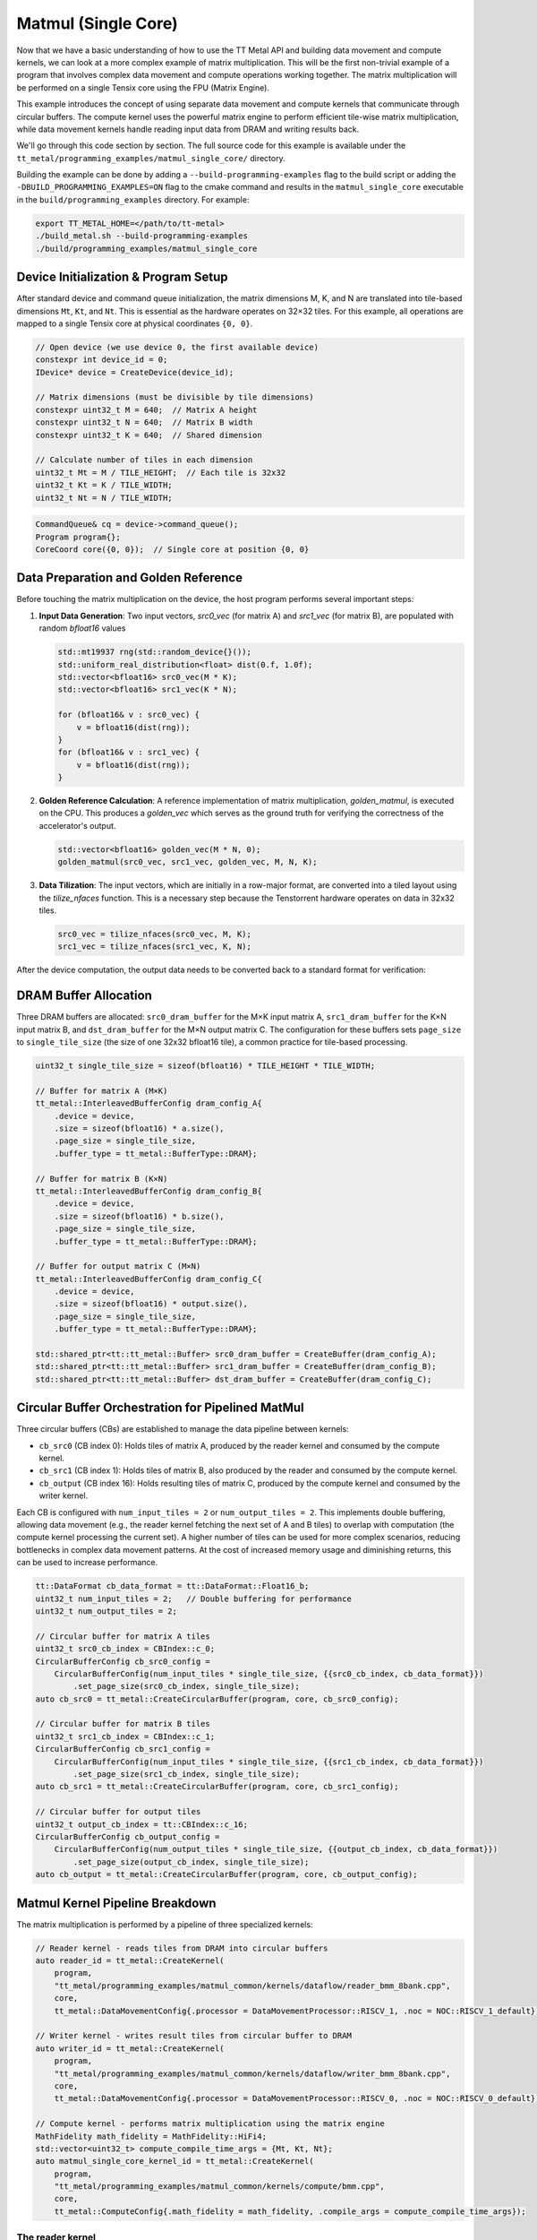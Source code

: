 .. _MatMul_Single_Core example:

Matmul (Single Core)
====================

Now that we have a basic understanding of how to use the TT Metal API and building data movement and compute kernels, we can look at a more complex example of matrix multiplication. This will be the first non-trivial example of a program that involves complex data movement and compute operations working together. The matrix multiplication will be performed on a single Tensix core using the FPU (Matrix Engine).

This example introduces the concept of using separate data movement and compute kernels that communicate through circular buffers. The compute kernel uses the powerful matrix engine to perform efficient tile-wise matrix multiplication, while data movement kernels handle reading input data from DRAM and writing results back.

We'll go through this code section by section. The full source code for this example is available under the ``tt_metal/programming_examples/matmul_single_core/`` directory.

Building the example can be done by adding a ``--build-programming-examples`` flag to the build script or adding the ``-DBUILD_PROGRAMMING_EXAMPLES=ON`` flag to the cmake command and results in the ``matmul_single_core`` executable in the ``build/programming_examples`` directory. For example:

.. code-block:: bash

    export TT_METAL_HOME=</path/to/tt-metal>
    ./build_metal.sh --build-programming-examples
    ./build/programming_examples/matmul_single_core

Device Initialization & Program Setup
-------------------------------------

After standard device and command queue initialization, the matrix dimensions M, K, and N are translated into tile-based dimensions ``Mt``, ``Kt``, and ``Nt``. This is essential as the hardware operates on 32×32 tiles. For this example, all operations are mapped to a single Tensix core at physical coordinates ``{0, 0}``.

.. code-block:: cpp

    // Open device (we use device 0, the first available device)
    constexpr int device_id = 0;
    IDevice* device = CreateDevice(device_id);

    // Matrix dimensions (must be divisible by tile dimensions)
    constexpr uint32_t M = 640;  // Matrix A height
    constexpr uint32_t N = 640;  // Matrix B width
    constexpr uint32_t K = 640;  // Shared dimension

    // Calculate number of tiles in each dimension
    uint32_t Mt = M / TILE_HEIGHT;  // Each tile is 32x32
    uint32_t Kt = K / TILE_WIDTH;
    uint32_t Nt = N / TILE_WIDTH;

.. code-block:: cpp

    CommandQueue& cq = device->command_queue();
    Program program{};
    CoreCoord core({0, 0});  // Single core at position {0, 0}


Data Preparation and Golden Reference
-------------------------------------

Before touching the matrix multiplication on the device, the host program performs several important steps:

1.  **Input Data Generation**: Two input vectors, `src0_vec` (for matrix A) and `src1_vec` (for matrix B), are populated with random `bfloat16` values

    .. code-block:: cpp

        std::mt19937 rng(std::random_device{}());
        std::uniform_real_distribution<float> dist(0.f, 1.0f);
        std::vector<bfloat16> src0_vec(M * K);
        std::vector<bfloat16> src1_vec(K * N);

        for (bfloat16& v : src0_vec) {
            v = bfloat16(dist(rng));
        }
        for (bfloat16& v : src1_vec) {
            v = bfloat16(dist(rng));
        }

2.  **Golden Reference Calculation**: A reference implementation of matrix multiplication, `golden_matmul`, is executed on the CPU. This produces a `golden_vec` which serves as the ground truth for verifying the correctness of the accelerator's output.

    .. code-block:: cpp

        std::vector<bfloat16> golden_vec(M * N, 0);
        golden_matmul(src0_vec, src1_vec, golden_vec, M, N, K);

3.  **Data Tilization**: The input vectors, which are initially in a row-major format, are converted into a tiled layout using the `tilize_nfaces` function. This is a necessary step because the Tenstorrent hardware operates on data in 32x32 tiles.

    .. code-block:: cpp

        src0_vec = tilize_nfaces(src0_vec, M, K);
        src1_vec = tilize_nfaces(src1_vec, K, N);

After the device computation, the output data needs to be converted back to a standard format for verification:

DRAM Buffer Allocation
----------------------

Three DRAM buffers are allocated: ``src0_dram_buffer`` for the M×K input matrix A, ``src1_dram_buffer`` for the K×N input matrix B, and ``dst_dram_buffer`` for the M×N output matrix C. The configuration for these buffers sets ``page_size`` to ``single_tile_size`` (the size of one 32x32 bfloat16 tile), a common practice for tile-based processing.

.. code-block:: cpp

    uint32_t single_tile_size = sizeof(bfloat16) * TILE_HEIGHT * TILE_WIDTH;

    // Buffer for matrix A (M×K)
    tt_metal::InterleavedBufferConfig dram_config_A{
        .device = device,
        .size = sizeof(bfloat16) * a.size(),
        .page_size = single_tile_size,
        .buffer_type = tt_metal::BufferType::DRAM};

    // Buffer for matrix B (K×N)
    tt_metal::InterleavedBufferConfig dram_config_B{
        .device = device,
        .size = sizeof(bfloat16) * b.size(),
        .page_size = single_tile_size,
        .buffer_type = tt_metal::BufferType::DRAM};

    // Buffer for output matrix C (M×N)
    tt_metal::InterleavedBufferConfig dram_config_C{
        .device = device,
        .size = sizeof(bfloat16) * output.size(),
        .page_size = single_tile_size,
        .buffer_type = tt_metal::BufferType::DRAM};

    std::shared_ptr<tt::tt_metal::Buffer> src0_dram_buffer = CreateBuffer(dram_config_A);
    std::shared_ptr<tt::tt_metal::Buffer> src1_dram_buffer = CreateBuffer(dram_config_B);
    std::shared_ptr<tt::tt_metal::Buffer> dst_dram_buffer = CreateBuffer(dram_config_C);

Circular Buffer Orchestration for Pipelined MatMul
--------------------------------------------------

Three circular buffers (CBs) are established to manage the data pipeline between kernels:

*   ``cb_src0`` (CB index 0): Holds tiles of matrix A, produced by the reader kernel and consumed by the compute kernel.
*   ``cb_src1`` (CB index 1): Holds tiles of matrix B, also produced by the reader and consumed by the compute kernel.
*   ``cb_output`` (CB index 16): Holds resulting tiles of matrix C, produced by the compute kernel and consumed by the writer kernel.

Each CB is configured with ``num_input_tiles = 2`` or ``num_output_tiles = 2``. This implements double buffering, allowing data movement (e.g., the reader kernel fetching the next set of A and B tiles) to overlap with computation (the compute kernel processing the current set). A higher number of tiles can be used for more complex scenarios, reducing bottlenecks in complex data movement patterns. At the cost of increased memory usage and diminishing returns, this can be used to increase performance.

.. code-block:: cpp

    tt::DataFormat cb_data_format = tt::DataFormat::Float16_b;
    uint32_t num_input_tiles = 2;   // Double buffering for performance
    uint32_t num_output_tiles = 2;

    // Circular buffer for matrix A tiles
    uint32_t src0_cb_index = CBIndex::c_0;
    CircularBufferConfig cb_src0_config =
        CircularBufferConfig(num_input_tiles * single_tile_size, {{src0_cb_index, cb_data_format}})
            .set_page_size(src0_cb_index, single_tile_size);
    auto cb_src0 = tt_metal::CreateCircularBuffer(program, core, cb_src0_config);

    // Circular buffer for matrix B tiles
    uint32_t src1_cb_index = CBIndex::c_1;
    CircularBufferConfig cb_src1_config =
        CircularBufferConfig(num_input_tiles * single_tile_size, {{src1_cb_index, cb_data_format}})
            .set_page_size(src1_cb_index, single_tile_size);
    auto cb_src1 = tt_metal::CreateCircularBuffer(program, core, cb_src1_config);

    // Circular buffer for output tiles
    uint32_t output_cb_index = tt::CBIndex::c_16;
    CircularBufferConfig cb_output_config =
        CircularBufferConfig(num_output_tiles * single_tile_size, {{output_cb_index, cb_data_format}})
            .set_page_size(output_cb_index, single_tile_size);
    auto cb_output = tt_metal::CreateCircularBuffer(program, core, cb_output_config);

Matmul Kernel Pipeline Breakdown
--------------------------------

The matrix multiplication is performed by a pipeline of three specialized kernels:

.. code-block:: cpp

    // Reader kernel - reads tiles from DRAM into circular buffers
    auto reader_id = tt_metal::CreateKernel(
        program,
        "tt_metal/programming_examples/matmul_common/kernels/dataflow/reader_bmm_8bank.cpp",
        core,
        tt_metal::DataMovementConfig{.processor = DataMovementProcessor::RISCV_1, .noc = NOC::RISCV_1_default});

    // Writer kernel - writes result tiles from circular buffer to DRAM
    auto writer_id = tt_metal::CreateKernel(
        program,
        "tt_metal/programming_examples/matmul_common/kernels/dataflow/writer_bmm_8bank.cpp",
        core,
        tt_metal::DataMovementConfig{.processor = DataMovementProcessor::RISCV_0, .noc = NOC::RISCV_0_default});

    // Compute kernel - performs matrix multiplication using the matrix engine
    MathFidelity math_fidelity = MathFidelity::HiFi4;
    std::vector<uint32_t> compute_compile_time_args = {Mt, Kt, Nt};
    auto matmul_single_core_kernel_id = tt_metal::CreateKernel(
        program,
        "tt_metal/programming_examples/matmul_common/kernels/compute/bmm.cpp",
        core,
        tt_metal::ComputeConfig{.math_fidelity = math_fidelity, .compile_args = compute_compile_time_args});

The reader kernel
^^^^^^^^^^^^^^^^^

The reader kernel is responsible for fetching tiles from the DRAM buffers for matrices A and B and pushing them into ``cb_src0`` and ``cb_src1``, respectively. The crucial aspect of this kernel is the *order* in which tiles are read. The nested loop structure (``for mt, for nt, for kt``) ensures that tiles are provided to the compute kernel in the sequence required by the matrix multiplication algorithm implemented in the compute kernel.

The tile indexing logic:

*   For matrix A (M×K, or Mt×Kt tiles): ``a_tile_index = mt * Kt + kt``
*   For matrix B (K×N, or Kt×Nt tiles): ``b_tile_index = kt * Nt + nt``

maps tiles in the row-major order of the matrices in DRAM to read into the circular buffers. This ensures that the compute kernel receives tiles in the correct order for multiplication.

.. code-block:: cpp

    // tt_metal/programming_examples/matmul_common/kernels/dataflow/reader_bmm_8bank.cpp
    void kernel_main() {
        // same arg indices as in reader_binary_diff_lenghts for compat
        uint32_t src0_addr = get_arg_val<uint32_t>(0);
        uint32_t src1_addr = get_arg_val<uint32_t>(1);
        uint32_t Mt = get_arg_val<uint32_t>(2);
        uint32_t Kt = get_arg_val<uint32_t>(3);
        uint32_t Nt = get_arg_val<uint32_t>(4);

        constexpr uint32_t cb_id_in0 = 0;
        constexpr uint32_t cb_id_in1 = 1;

        // Declare address in which we stored the source matrices. We have set the exact same format between CBs and DRAM
        // buffers in the host code, so we can use the same address for both DRAM and CBs.
        const InterleavedAddrGenFast<true> s0 = {
            .bank_base_address = src0_addr,
            .page_size = get_tile_size(cb_id_in0),
            .data_format = get_dataformat(cb_id_in0)};
        const InterleavedAddrGenFast<true> s1 = {
            .bank_base_address = src1_addr,
            .page_size = get_tile_size(cb_id_in1),
            .data_format = get_dataformat(cb_id_in1)};

        // Loop through the dimensions of the matrices. Read them and push to the circular buffers.
        // Dimension names are called M, N and K. `t` in `mt` means tile.
        for (uint32_t mt = 0; mt < Mt; mt++) {
            uint32_t itileB = 0;
            for (uint32_t nt = 0; nt < Nt; nt++) {
                for (uint32_t kt = 0; kt < Kt; kt++) {
                    {                                          // Read A's tile at (mt, kt)
                        uint32_t a_tile_index = mt * Kt + kt;  // A is MK, so we stride by Kt
                        cb_reserve_back(cb_id_in0, 1);
                        uint32_t l1_write_addr_in0 = get_write_ptr(cb_id_in0);
                        noc_async_read_tile(a_tile_index, s0, l1_write_addr_in0);
                        noc_async_read_barrier();
                        cb_push_back(cb_id_in0, 1);
                    }

                    {                                          // Read B's tile at (kt, nt)
                        uint32_t b_tile_index = kt * Nt + nt;  // B is KN, so we stride by Nt
                        cb_reserve_back(cb_id_in1, 1);
                        uint32_t l1_write_addr_in1 = get_write_ptr(cb_id_in1);
                        noc_async_read_tile(b_tile_index, s1, l1_write_addr_in1);
                        noc_async_read_barrier();
                        cb_push_back(cb_id_in1, 1);
                    }
                }  // Kt loop
            }  // Nt loop
        }  // Mt loop
    }

The compute kernel
^^^^^^^^^^^^^^^^^^

This kernel performs the tile-by-tile matrix multiplication ``C_tile += A_tile @ B_tile``.
Key operations include:

*   ``mm_init(cb_in0, cb_in1, cb_out)``: Initializes the FPU for matrix multiplication, specifying the input CBs (``cb_in0`` for A, ``cb_in1`` for B) and the output CB (``cb_out``).
*   The outer loops iterate ``Mt`` times (for rows of C) and ``Nt`` times (for columns of C) to compute each output tile.
*   ``acquire_dst()``: Called before the inner accumulation loop (over ``Kt``). This prepares the FPU's destination/accumulator registers, typically by zeroing them, for the upcoming sum of products.
*   The inner loop iterates ``Kt`` times, performing the dot-product-like accumulation for a single output tile.
*   ``matmul_tiles(cb_in0, cb_in1, 0, 0, 0, false)``: Executes the core FPU instruction: multiplies a tile from ``cb_in0`` with a tile from ``cb_in1`` and adds the result to the accumulator.
*   ``cb_pop_front(cb_in0, 1); cb_pop_front(cb_in1, 1);``: After the tiles are used by ``matmul_tiles``, they are marked as consumed by popping them from the input CBs.
*   ``pack_tile(0, cb_out); cb_push_back(cb_out, 1);``: Once the ``Kt`` loop completes for an output tile, the accumulated result in the FPU registers is packed and pushed to the output circular buffer ``cb_out``.
The dimensions ``Mt``, ``Kt``, ``Nt`` are passed as compile-time arguments, enabling the compiler to optimize the kernel structure for these specific dimensions.

.. code-block:: cpp

    namespace NAMESPACE {
    void MAIN {
        const uint32_t Mt = get_compile_time_arg_val(0);
        const uint32_t Kt = get_compile_time_arg_val(1);
        const uint32_t Nt = get_compile_time_arg_val(2);
        constexpr tt::CBIndex cb_in0 = tt::CBIndex::c_0;
        constexpr tt::CBIndex cb_in1 = tt::CBIndex::c_1;
        constexpr tt::CBIndex cb_out = tt::CBIndex::c_16;

        // Setup the FPU (matrix engine) for the matmul operation
        mm_init(cb_in0, cb_in1, cb_out);
        for (uint32_t mt = 0; mt < Mt; ++mt) {
            for (uint32_t nt = 0; nt < Nt; ++nt) {
                // Make sure registers can be used for the output tile. This also sets the registers to zero.
                acquire_dst();
                for (uint32_t kt = 0; kt < Kt; kt++) {
                    // Wait for the input tiles to be available in the input circular buffers.
                    cb_wait_front(cb_in0, 1);
                    cb_wait_front(cb_in1, 1);

                    // Perform the matrix multiplication for the current tile.
                    // NOTE: This function also accumulates the result into the destination tile.
                    matmul_tiles(cb_in0, cb_in1, 0, 0, 0, false);
                    cb_pop_front(cb_in0,1);
                    cb_pop_front(cb_in1,1);
                }

                // store the result tile in the output circular buffer.
                cb_reserve_back(cb_out, 1);
                pack_tile(0, cb_out);
                cb_push_back(cb_out, 1);

                release_dst();
            }
        }
    }
    }

The writer kernel
^^^^^^^^^^^^^^^^^

The writer kernel consumes tiles from the output circular buffer ``cb_id_out0`` (which is ``cb_output``, index 16) and writes them to the designated DRAM buffer for matrix C. The nested loops iterate ``Mt`` and ``Nt`` times, and the tile index ``m * Nt + n`` ensures that the output tiles are written in row-major order, correctly forming the M×N output matrix in DRAM.

.. code-block:: cpp

    // tt_metal/programming_examples/matmul_common/kernels/dataflow/writer_bmm_8bank.cpp

    void kernel_main() {
        // Runtime arguments to write data back into the output buffer.
        uint32_t dst_addr = get_arg_val<uint32_t>(0);
        uint32_t Mt = get_arg_val<uint32_t>(1);
        uint32_t Nt = get_arg_val<uint32_t>(2);

        constexpr uint32_t cb_id_out0 = 16;


        const InterleavedAddrGenFast<true> s = {
            .bank_base_address = dst_addr,
            .page_size = get_tile_size(cb_id_out0),
            .data_format = get_dataformat(cb_id_out0)};

        for (uint32_t mt = 0; mt < Mt; ++mt) {
            for (uint32_t nt = 0; nt < Nt; ++nt) {
                // Wait for the matrix multiplication kernel to produce an output
                cb_wait_front(cb_id_out0, 1);
                // Write the output tile to DRAM.
                uint32_t l1_read_addr = get_read_ptr(cb_id_out0);
                noc_async_write_tile(mt * Nt + nt, s, l1_read_addr);
                noc_async_write_barrier();
                cb_pop_front(cb_id_out0, 1);
            }
        }
    }

Kernel exexution and result verification
----------------------------------------

On the host side, runtime arguments are configured for each kernel. These typically include DRAM buffer addresses (for A, B, and C) and tile counts (``Mt``, ``Kt``, ``Nt``) that define the scope of the operation for the current invocation.
The overall execution flow is managed by enqueuing commands:

1.  ``EnqueueWriteBuffer``: Transfers input matrices A and B from host memory to their respective DRAM buffers on the device.
2.  ``EnqueueProgram``: Launches the compiled program (reader, compute, and writer kernels) on the designated core.
3.  ``EnqueueReadBuffer``: Transfers the resulting matrix C from its DRAM buffer on the device back to host memory.

.. code-block:: cpp

    // Set runtime arguments for kernels
    uint32_t src0_addr = src0_dram_buffer->address();
    uint32_t src1_addr = src1_dram_buffer->address();
    uint32_t dst_addr = dst_dram_buffer->address();

    tt_metal::SetRuntimeArgs(program, reader_id, core, {src0_addr, src1_addr, Mt, Kt, Nt});
    tt_metal::SetRuntimeArgs(program, writer_id, core, {dst_addr, Mt, Nt}); // Note: Writer kernel uses Mt, Nt for output C
    // Don't need to set runtime args for compute kernel, as everything is passed as compile-time args

    // Upload input data, execute program, and read results
    EnqueueWriteBuffer(cq, src0_dram_buffer, a.data(), false);
    EnqueueWriteBuffer(cq, src1_dram_buffer, b.data(), false);
    EnqueueProgram(cq, program, false);
    EnqueueReadBuffer(cq, dst_dram_buffer, output.data(), true);

After the program execution, the ``output.data()`` (which is ``result_vec`` in the ``main`` function of the C++ example) contains the result matrix C from the device's DRAM. However, this data is still in the tiled format used by the Tenstorrent hardware. To verify its correctness against the ``golden_vec`` (which is in a standard row-major format), two steps are necessary:

1.  **Data Untilization**: The `untilize_nfaces` function is used to convert the tiled output data back into a row-major format. This is the inverse operation of ``tilize_nfaces`` performed on the input data.

    .. code-block:: cpp

        // Reverse the tilization to get the result in the row-major format
        result_vec = untilize_nfaces(result_vec, M, N);

2.  **Verification against Golden Reference**: The untilized ``result_vec`` is then compared against the ``golden_vec`` computed by the CPU. A common method for comparing floating-point vectors is to calculate the Pearson correlation coefficient (PCC). A PCC value close to 1.0 indicates a high degree of similarity between the two vectors, confirming the correctness of the accelerator's computation.

    .. code-block:: cpp

        float pearson = check_bfloat16_vector_pcc(golden_vec, result_vec);
        log_info(tt::LogVerif, "Metalium vs Golden -- PCC = {}", pearson);
        TT_FATAL(pearson > 0.97, "PCC not high enough. Result PCC: {}, Expected PCC: 0.97", pearson);

Conclusion
----------

This single-core matrix multiplication example highlights several key architectural patterns for programming Tenstorrent devices:

* **Separation of data movement and compute**: By using dedicated RISC-V processors for data movement (reader/writer kernels) and the matrix engine for computation, complex data orchestration patterns do not sacrifice compute throughput. The data movement processors can handle complex access patterns while the compute units remain fully utilized.
* **Tiled operations**: The hardware is optimized for tiled operations, making tile-based algorithms essential for achieving peak performance. All matrices are processed in tile units, matching the natural granularity of the underlying hardware accelerators.
* **Pipelined data movement**: The circular buffer architecture with double buffering enables overlapped execution - while the compute kernel processes current tiles, the data movement kernels can simultaneously fetch the next set of tiles. This pipelining ensures efficient utilization of compute resources by minimizing idle time.
